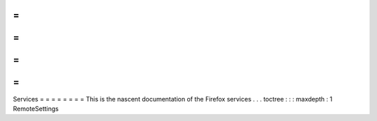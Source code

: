 =
=
=
=
=
=
=
=
Services
=
=
=
=
=
=
=
=
This
is
the
nascent
documentation
of
the
Firefox
services
.
.
.
toctree
:
:
:
maxdepth
:
1
RemoteSettings
